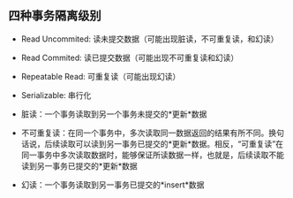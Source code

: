** 四种事务隔离级别

- Read Uncommited: 读未提交数据（可能出现脏读，不可重复读，和幻读）

- Read Commited: 读已提交数据（可能出现不可重复读和幻读）

- Repeatable Read: 可重复读（可能出现幻读）

- Serializable: 串行化


+ 脏读：一个事务读取到另一个事务未提交的*更新*数据

+ 不可重复读：在同一个事务中，多次读取同一数据返回的结果有所不同。换句话说，后续读取可以读到另一事务已提交的*更新*数据。相反，“可重复读”在同一事务中多次读取数据时，能够保证所读数据一样，也就是，后续读取不能读到另一事务已提交的*更新*数据

+ 幻读：一个事务读取到另一事务已提交的*insert*数据
